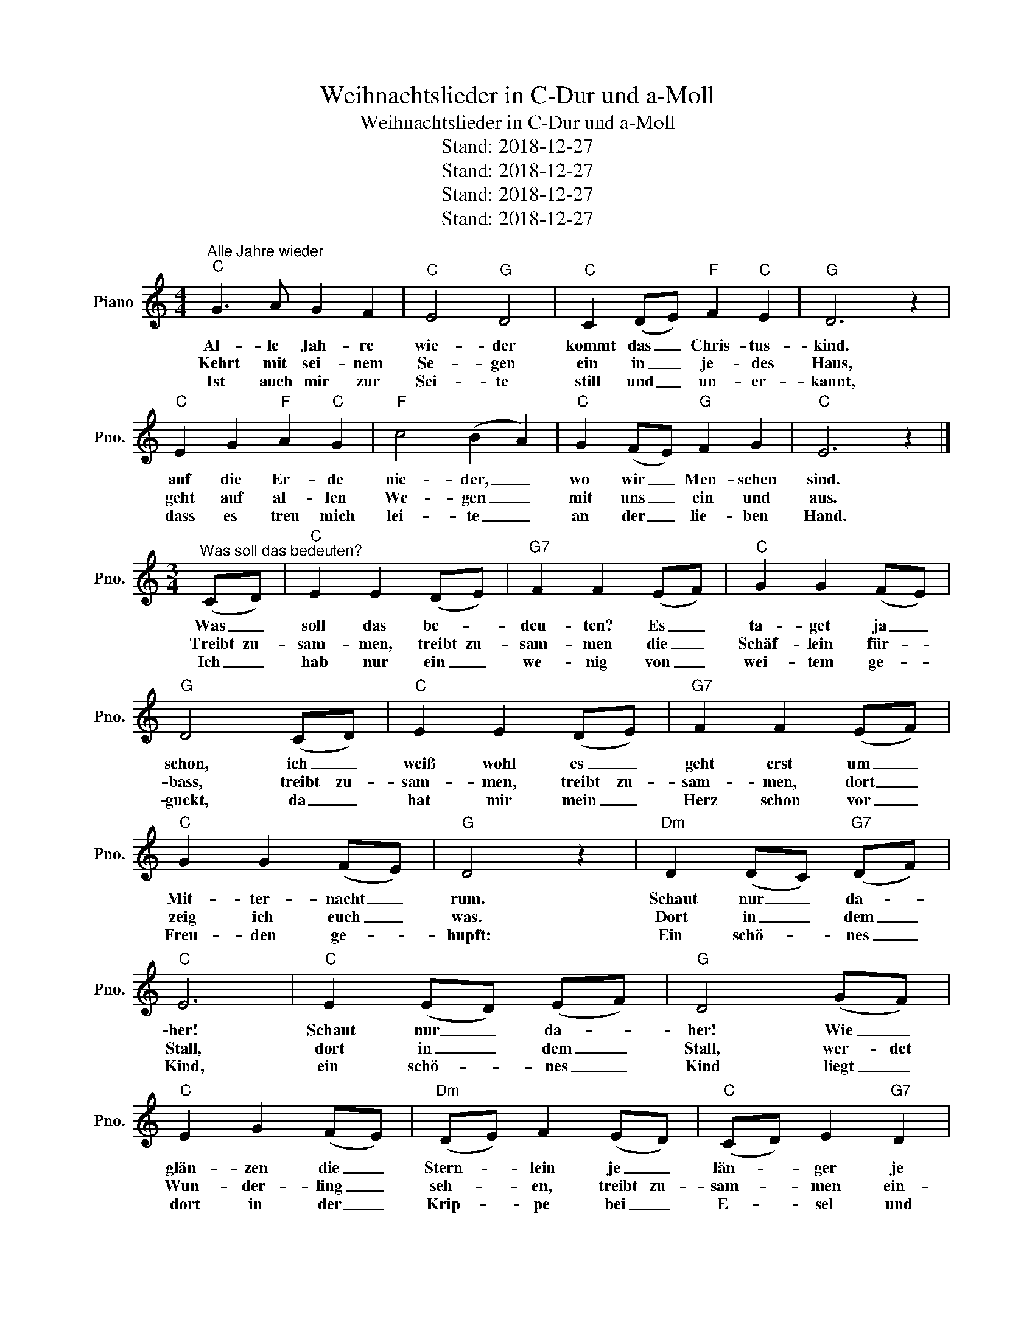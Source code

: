 X:1
T:Weihnachtslieder in C-Dur und a-Moll
T:Weihnachtslieder in C-Dur und a-Moll
T:Stand: 2018-12-27
T:Stand: 2018-12-27
T:Stand: 2018-12-27
T:Stand: 2018-12-27
Z:Stand: 2018-12-27
L:1/8
M:4/4
K:C
V:1 treble nm="Piano" snm="Pno."
V:1
"^Alle Jahre wieder""C" G3 A G2 F2 |"C" E4"G" D4 |"C" C2 (DE)"F" F2"C" E2 |"G" D6 z2 | %4
w: Al- le Jah- re|wie- der|kommt das _ Chris- tus-|kind.|
w: Kehrt mit sei- nem|Se- gen|ein in _ je- des|Haus,|
w: Ist auch mir zur|Sei- te|still und _ un- er-|kannt,|
w: ||||
w: ||||
w: ||||
"C" E2 G2"F" A2"C" G2 |"F" c4 (B2 A2) |"C" G2 (FE)"G" F2 G2 |"C" E6 z2 |] %8
w: auf die Er- de|nie- der, _|wo wir _ Men- schen|sind.|
w: geht auf al- len|We- gen _|mit uns _ ein und|aus.|
w: dass es treu mich|lei- te _|an der _ lie- ben|Hand.|
w: ||||
w: ||||
w: ||||
[M:3/4]"^Was soll das bedeuten?" (CD) |"C" E2 E2 (DE) |"G7" F2 F2 (EF) |"C" G2 G2 (FE) | %12
w: Was _|soll das be- *|deu- ten? Es _|ta- get ja _|
w: Treibt zu-|sam- men, treibt zu-|sam- men die _|Schäf- lein für- *|
w: Ich _|hab nur ein _|we- nig von _|wei- tem ge- *|
w: ||||
w: ||||
w: ||||
"G" D4 (CD) |"C" E2 E2 (DE) |"G7" F2 F2 (EF) |"C" G2 G2 (FE) |"G" D4 z2 |"Dm" D2 (DC)"G7" (DF) | %18
w: schon, ich _|weiß wohl es _|geht erst um _|Mit- ter- nacht _|rum.|Schaut nur _ da- *|
w: bass, treibt zu-|sam- men, treibt zu-|sam- men, dort _|zeig ich euch _|was.|Dort in _ dem _|
w: guckt, da _|hat mir mein _|Herz schon vor _|Freu- den ge- *|hupft:|Ein schö- * nes _|
w: ||||||
w: ||||||
w: ||||||
"C" E6 |"C" E2 (ED) (EF) |"G" D4 (GF) |"C" E2 G2 (FE) |"Dm" (DE) F2 (ED) |"C" (CD) E2"G7" D2 | %24
w: her!|Schaut nur _ da- *|her! Wie _|glän- zen die _|Stern- * lein je _|län- * ger je|
w: Stall,|dort in _ dem _|Stall, wer- det|Wun- der- ling _|seh- * en, treibt zu-|sam- * men ein-|
w: Kind,|ein schö- * nes _|Kind liegt _|dort in der _|Krip- * pe bei _|E- * sel und|
w: ||||||
w: ||||||
w: ||||||
"C" C4 |][M:4/4]"^Freu dich, Erd und Sternenzelt""C" C2 D2 E2 F2 |"G" G2 G2"C" G4 |"F" F2 G2 A4 | %28
w: mehr.|Freu dich, Erd und|Ster- nen- zelt!|Hal- le- lu-|
w: mal.|Seht, der schön- sten|Ro- se Flor.|Hal- le- lu-|
w: Rind.|Er, das mensch ge-|word'- ne Wort,|Hal- le- lu-|
w: ||||
w: ||||
w: ||||
"C" G6 z2 |"C" G2 G2"F" F2 F2 |"C" E2 E2"G" D4 |"C" E2 F2"G" D4 |"C" C6 z2 |"C" E2 D2 E2 F2 | %34
w: ja!|Got- tes Sohn kam|in die Welt.|Hal- le- lu-|ja!|Uns zum Heil ge-|
w: ja!|Sprießt aus Jes- ses|Zweig em- por,|Hal- le- lu-|ja!||
w: ja!|Je- sus Chris- tus,|un- ser Hort,|Hal- le- lu-|ja!||
w: ||||||
w: ||||||
w: ||||||
"G" G4 D4 |"C" E2 D2 E2 F2 |"G" G4 D4 |"C" E4"F" A4 |"C" G2 E2"G" D4 |"C" C6 z2 |] %40
w: bo- ren,|ward er heut' ge-|bo- ren,|heu- te|uns ge- bo-|ren.|
w: ||||||
w: ||||||
w: ||||||
w: ||||||
w: ||||||
[M:4/4]"^Ihr Kinderlein, kommet" G2 |"C" G4 E2 G2 | G4 E2 G2 |"G7" F4 D2 F2 |"C" E6 G2 | G4 E2 G2 | %46
w: Ihr|Kin- der- lein,|kom- met, o|kom- met doch|all! Zur|Krip- pe her|
w: O|seht in der|Krip- pe im|nächt- li- chen|Stall, seht|hier bei des|
w: Da|liegt es, ihr|Kin- der, auf|Heu und auf|Stroh. Ma-|ri- a und|
w: ||||||
w: ||||||
w: ||||||
 G4 E2 G2 |"G7" F4 D2 F2 |"C" E6 E2 |"G" D4 D2 D2 |"G7" F4 F2 F2 |"C" E4 E2 E2 |"F" A6 A2 | %53
w: kom- met in|Beth- le- hems|Stall und|seht, was in|die- ser hoch-|hei- li- gen|Nacht der|
w: Licht- leins hell|glän- zen- dem|Strahl den|lieb- li- chen|Kna- ben, das|himm- li- sche|Kind, viel|
w: Jo- sef be-|trach- ten es|froh. Die|red- li- chen|Hir- ten knien|be- tend da-|vor, hoch|
w: |||||||
w: |||||||
w: |||||||
"C" G4"G" G2 G2 |"C" c4 G2 E2 |"G" G4"G7" F2 D2 |"C" C6 |] %57
w: Va- ter im|Him- mel für|Freu- de uns|macht!|
w: schö- ner und|hol- der als|En- ge- lein|sind.|
w: o- ben schwebt|ju- belnd der|En- ge- lein|Chor.|
w: ||||
w: ||||
w: ||||
[M:4/4]"^Vom Himmel hoch, da komm ich her""C" c2 |"G" B4"D" A4 |"G" B4"C" G4 |"F" A4"G" B4 | %61
w: Vom|Him- mel|hoch da|komm ich|
w: Euch|ist ein|Kind- lein|heut' ge-|
w: Es|ist der|Herr Christ,|un- ser|
w: ||||
w: ||||
w: ||||
"C" c4 z2"Am" c2 |"F" c4"C" G4 |"G" G4"Am" E4 |"C" G4"Dm" F4 |"E" E4 z2"Am" E2 |"F" A4"Dm" A4 | %67
w: her, ich|bring euch|gu- te|neu- e|Mär; der|gu- ten|
w: bor'n, von|ei- ner|Jung- frau|aus- er-|kor'n, ein|Kin- de-|
w: Gott, der|will euch|führn aus|al- ler|Not, er|will eu'r|
w: ||||||
w: ||||||
w: ||||||
"G" G4"E" B4 |"Am" c4"D" A4 |"G" G4 z2"Am" c2 |"Em" B4"F" A4 |"C" (G2 G2)"F" A4 | %72
w: Mär bring|ich so|viel, da-|von ich|sin- gen und|
w: lein so|zart und|fein, das|soll eu'r|Freud _ und|
w: Hei- land|sel- ber|sein, von|al- len|Sün- * den|
w: |||||
w: |||||
w: |||||
"Dm" (F2 E2)"G" D4 |"C" C6 |][M:3/4]"^Stille Nacht, heilige Nacht""C" (G3 A) G2 | E6 |"C" G3 A G2 | %77
w: sa- * gen|will.|Stil- * le|Nacht,|hei- li- ge|
w: Won- * ne|sein.|Stil- * le|Nacht,|hei- li- ge|
w: ma- * chen|rein.|Stil- * le|Nacht,|hei- li- ge|
w: |||||
w: |||||
w: |||||
 E6 |"G" d4 d2 | B6 |"C" c4 c2 | G6 |"F" A4 A2 | (c3 B) A2 |"C" G3 A G2 | E6 |"F" A4 A2 | %87
w: Nacht,|al- les|schläft,|ein- sam|wacht|nur das|trau- te hoch-|hei- li- ge|Paar,|hol- der|
w: Nacht,|Hir- ten|erst|kund- ge-|macht|durch der|En- gel Hal-|le- * lu-|ja,|tönt es|
w: Nacht,|Got- tes|Sohn,|o wie|lacht|Lieb aus|dei- * nem|gött- li- chen|Mund,|da uns|
w: ||||||||||
w: ||||||||||
w: ||||||||||
 (c3 B) A2 |"C" (G3 A) G2 | E6 |"G" d4 d2 |"G7" f3 d B2 |"C" (c6 | e6) |"C" (c2 G2) E2 | %95
w: Kna- be im|lo- cki- gen|Haar,|schlaf in|humm- li- scher|Ruh,|_|schlaf _ in|
w: laut _ von|fern _ und|nah:|Christ, der|Ret- ter ist|da!|_|Christ, _ der|
w: schlägt _ die|ret- ten- de|Stund,|Christ, in|dei- ner Ge-|burt,|_|Christ, _ in|
w: ||||||||
w: ||||||||
w: ||||||||
"G" G3 F D2 |"C" C6- | C6 |]:[M:4/4]"^Ich steh an deiner Krippen hier" E2 |"Am" A2 B2 c2 A2 | %100
w: himm- li- scher|Ruh.|_|1. Ich|steh an dei- ner|
w: Ret- ter ist|da!|_|ich|kom- me, bring und|
w: dei- ner Ge-|burt.|_|2. Da|ich noch nicht ge-|
w: |||und|hast mich dir zu|
w: |||3. Ich|lag in tief- ster|
w: |||die|Son- ne, die mir|
"G" G3 F"C" E2 G2 |"Am" C3 B,"F" C2 D2 |"E4" E4"E" E2 :|"G" G2 |"C" c2 G2"F" A2 G2 | %105
w: Krip- pen hier, o|Je- su, du mein|Le- ben;|Nimm|hin, es ist mein|
w: schen- ke dir, was|du mir hast ge-|ge- ben.|Eh|ich durch dei- ne|
w: bo- ren war, da|bist du mir ge-|bo- ren|O|Son- ne, die das|
w: ei- gen gar, eh|ich dich kannt, er-|ko- ren.|||
w: To- des- nacht, du|wa- rest mei- ne|Son- ne,|||
w: zu- ge- bracht Licht,|Le- ben, Freud und|Won- ne.|||
"Dm" F3 G"C" E2"G" G2 |"C" c2 G2"F" A2"Em" G2 |"Dm" F3 G"C" E2 E2 |"D" ^F2"E" ^G2"Am" (Ac)(BA) | %109
w: Geist und Sinn, Herz,|Seel und Mut, nimm|al- les hin und|lass dir's wohl- * ge- *|
w: Hand ge- macht, da|hast du schon bei|dir be- dacht, wie|du mein woll- * test _|
w: wer- te Licht des|Glau- bens in mir|zu- ge- richt', wie|schön sind dei- * ne _|
w: ||||
w: ||||
w: ||||
"E7" ^G4"Am" A2 |][M:4/4]"^O du fröhliche""C" G4"F" A4 |"C" G3 F (E2"G7" F2) |"C" G4"F" A4 | %113
w: fal- len.|O du|fröh- li- che, _|o du|
w: wer- den.||||
w: Strah- len!||||
w: ||||
w: ||||
w: ||||
"C" G3 F (E2"G7" F2) |"C" G4"G" G4 |"D" A4 B2"C" c2 |"G" B4"D" A4 |"G" G6 z2 |"G" (D3 E) D2 E2 | %119
w: se- li- ge, _|gna- den-|brin- gen- de|Weih- nachts-|zeit!|1. Welt _ ging ver-|
w: |||||2. Christ _ ist er-|
w: |||||3. Himm- * li- sche|
w: ||||||
w: ||||||
w: ||||||
 (F3 G) F4 |"C" (E3 F) E2 F2 | (G3 A) G4 |"Am" (c2"Em" B2"F" A2)"C" G2 |"F" c2 A2"G" G2"G7" F2 | %124
w: lo- * ren,|Christ _ ist ge-|bo- * ren:|Freu- * * e,|freu- e dich, o|
w: schie- * nen,|uns _ zu ver-|süh- * nen:|||
w: Hee- * re,|jauch- * zen Dir|Eh- * re:|||
w: |||||
w: |||||
w: |||||
"C" E4"G" D4 |"C" C8 |] %126
w: Chris- ten-|heit!|
w: ||
w: ||
w: ||
w: ||
w: ||

